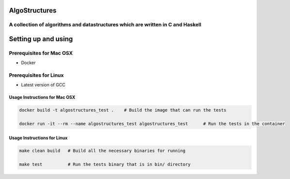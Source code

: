 .. image:: https://travis-ci.org/tanayseven/algostructures.svg?branch=master
    :target: https://travis-ci.org/tanayseven/algostructures


AlgoStructures
==============

A collection of algorithms and datastructures which are written in C and Haskell
--------------------------------------------------------------------------------

Setting up and using
====================

Prerequisites for Mac OSX
-------------------------

* Docker

Prerequisites for Linux
-----------------------

* Latest version of GCC

Usage Instructions for Mac OSX
~~~~~~~~~~~~~~~~~~~~~~~~~~~~~~

.. code-block:: bash

    docker build -t algostructures_test .    # Build the image that can run the tests

    docker run -it --rm --name algostructures_test algostructures_test      # Run the tests in the container

Usage Instructions for Linux
~~~~~~~~~~~~~~~~~~~~~~~~~~~~

.. code-block:: bash

    make clean build   # Build all the necessary binaries for running 

    make test          # Run the tests binary that is in bin/ directory
